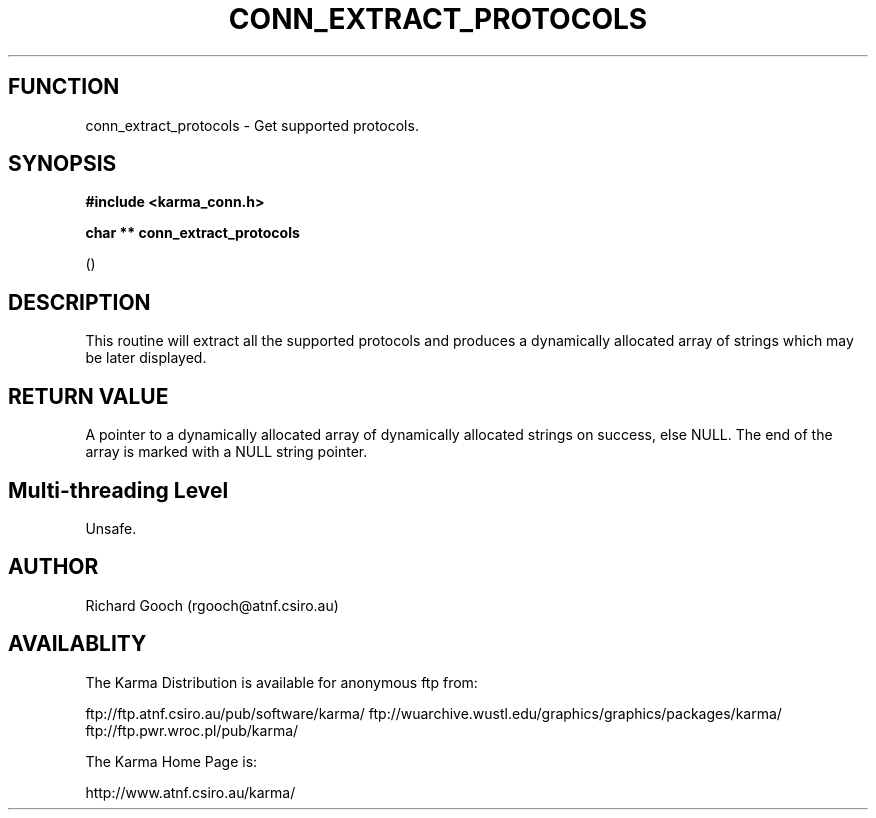 .TH CONN_EXTRACT_PROTOCOLS 3 "13 Nov 2005" "Karma Distribution"
.SH FUNCTION
conn_extract_protocols \- Get supported protocols.
.SH SYNOPSIS
.B #include <karma_conn.h>
.sp
.B char ** conn_extract_protocols
.sp
()
.SH DESCRIPTION
This routine will extract all the supported protocols and
produces a dynamically allocated array of strings which may be later
displayed.
.SH RETURN VALUE
A pointer to a dynamically allocated array of dynamically
allocated strings on success, else NULL. The end of the array is marked
with a NULL string pointer.
.SH Multi-threading Level
Unsafe.
.SH AUTHOR
Richard Gooch (rgooch@atnf.csiro.au)
.SH AVAILABLITY
The Karma Distribution is available for anonymous ftp from:

ftp://ftp.atnf.csiro.au/pub/software/karma/
ftp://wuarchive.wustl.edu/graphics/graphics/packages/karma/
ftp://ftp.pwr.wroc.pl/pub/karma/

The Karma Home Page is:

http://www.atnf.csiro.au/karma/
